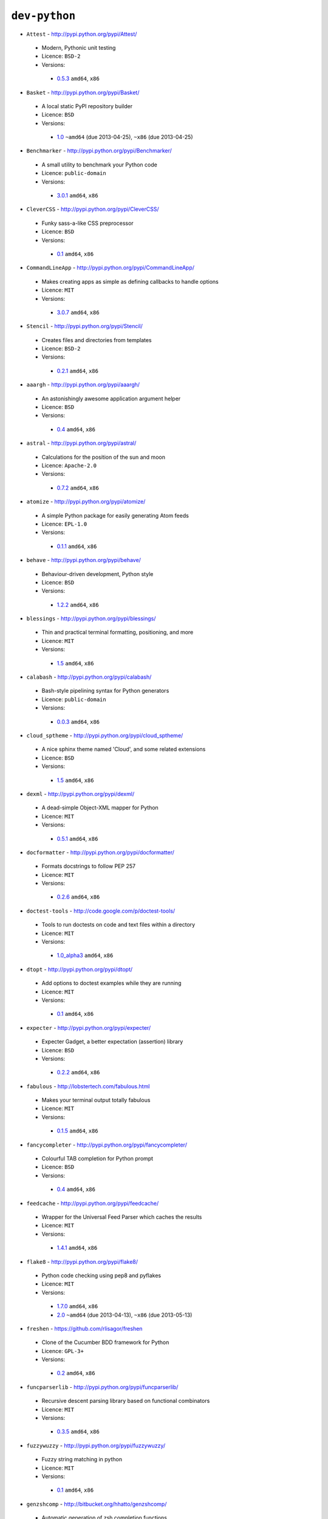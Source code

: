 ``dev-python``
--------------

* ``Attest`` - http://pypi.python.org/pypi/Attest/

 * Modern, Pythonic unit testing
 * Licence: ``BSD-2``
 * Versions:

  * `0.5.3 <https://github.com/JNRowe/jnrowe-misc/blob/master/dev-python/Attest/Attest-0.5.3.ebuild>`__  ``amd64``, ``x86``

* ``Basket`` - http://pypi.python.org/pypi/Basket/

 * A local static PyPI repository builder
 * Licence: ``BSD``
 * Versions:

  * `1.0 <https://github.com/JNRowe/jnrowe-misc/blob/master/dev-python/Basket/Basket-1.0.ebuild>`__  ``~amd64`` (due 2013-04-25), ``~x86`` (due 2013-04-25)

* ``Benchmarker`` - http://pypi.python.org/pypi/Benchmarker/

 * A small utility to benchmark your Python code
 * Licence: ``public-domain``
 * Versions:

  * `3.0.1 <https://github.com/JNRowe/jnrowe-misc/blob/master/dev-python/Benchmarker/Benchmarker-3.0.1.ebuild>`__  ``amd64``, ``x86``

* ``CleverCSS`` - http://pypi.python.org/pypi/CleverCSS/

 * Funky sass-a-like CSS preprocessor
 * Licence: ``BSD``
 * Versions:

  * `0.1 <https://github.com/JNRowe/jnrowe-misc/blob/master/dev-python/CleverCSS/CleverCSS-0.1.ebuild>`__  ``amd64``, ``x86``

* ``CommandLineApp`` - http://pypi.python.org/pypi/CommandLineApp/

 * Makes creating apps as simple as defining callbacks to handle options
 * Licence: ``MIT``
 * Versions:

  * `3.0.7 <https://github.com/JNRowe/jnrowe-misc/blob/master/dev-python/CommandLineApp/CommandLineApp-3.0.7.ebuild>`__  ``amd64``, ``x86``

* ``Stencil`` - http://pypi.python.org/pypi/Stencil/

 * Creates files and directories from templates
 * Licence: ``BSD-2``
 * Versions:

  * `0.2.1 <https://github.com/JNRowe/jnrowe-misc/blob/master/dev-python/Stencil/Stencil-0.2.1.ebuild>`__  ``amd64``, ``x86``

* ``aaargh`` - http://pypi.python.org/pypi/aaargh/

 * An astonishingly awesome application argument helper
 * Licence: ``BSD``
 * Versions:

  * `0.4 <https://github.com/JNRowe/jnrowe-misc/blob/master/dev-python/aaargh/aaargh-0.4.ebuild>`__  ``amd64``, ``x86``

* ``astral`` - http://pypi.python.org/pypi/astral/

 * Calculations for the position of the sun and moon
 * Licence: ``Apache-2.0``
 * Versions:

  * `0.7.2 <https://github.com/JNRowe/jnrowe-misc/blob/master/dev-python/astral/astral-0.7.2.ebuild>`__  ``amd64``, ``x86``

* ``atomize`` - http://pypi.python.org/pypi/atomize/

 * A simple Python package for easily generating Atom feeds
 * Licence: ``EPL-1.0``
 * Versions:

  * `0.1.1 <https://github.com/JNRowe/jnrowe-misc/blob/master/dev-python/atomize/atomize-0.1.1.ebuild>`__  ``amd64``, ``x86``

* ``behave`` - http://pypi.python.org/pypi/behave/

 * Behaviour-driven development, Python style
 * Licence: ``BSD``
 * Versions:

  * `1.2.2 <https://github.com/JNRowe/jnrowe-misc/blob/master/dev-python/behave/behave-1.2.2.ebuild>`__  ``amd64``, ``x86``

* ``blessings`` - http://pypi.python.org/pypi/blessings/

 * Thin and practical terminal formatting, positioning, and more
 * Licence: ``MIT``
 * Versions:

  * `1.5 <https://github.com/JNRowe/jnrowe-misc/blob/master/dev-python/blessings/blessings-1.5.ebuild>`__  ``amd64``, ``x86``

* ``calabash`` - http://pypi.python.org/pypi/calabash/

 * Bash-style pipelining syntax for Python generators
 * Licence: ``public-domain``
 * Versions:

  * `0.0.3 <https://github.com/JNRowe/jnrowe-misc/blob/master/dev-python/calabash/calabash-0.0.3.ebuild>`__  ``amd64``, ``x86``

* ``cloud_sptheme`` - http://pypi.python.org/pypi/cloud_sptheme/

 * A nice sphinx theme named 'Cloud', and some related extensions
 * Licence: ``BSD``
 * Versions:

  * `1.5 <https://github.com/JNRowe/jnrowe-misc/blob/master/dev-python/cloud_sptheme/cloud_sptheme-1.5.ebuild>`__  ``amd64``, ``x86``

* ``dexml`` - http://pypi.python.org/pypi/dexml/

 * A dead-simple Object-XML mapper for Python
 * Licence: ``MIT``
 * Versions:

  * `0.5.1 <https://github.com/JNRowe/jnrowe-misc/blob/master/dev-python/dexml/dexml-0.5.1.ebuild>`__  ``amd64``, ``x86``

* ``docformatter`` - http://pypi.python.org/pypi/docformatter/

 * Formats docstrings to follow PEP 257
 * Licence: ``MIT``
 * Versions:

  * `0.2.6 <https://github.com/JNRowe/jnrowe-misc/blob/master/dev-python/docformatter/docformatter-0.2.6.ebuild>`__  ``amd64``, ``x86``

* ``doctest-tools`` - http://code.google.com/p/doctest-tools/

 * Tools to run doctests on code and text files within a directory
 * Licence: ``MIT``
 * Versions:

  * `1.0_alpha3 <https://github.com/JNRowe/jnrowe-misc/blob/master/dev-python/doctest-tools/doctest-tools-1.0_alpha3.ebuild>`__  ``amd64``, ``x86``

* ``dtopt`` - http://pypi.python.org/pypi/dtopt/

 * Add options to doctest examples while they are running
 * Licence: ``MIT``
 * Versions:

  * `0.1 <https://github.com/JNRowe/jnrowe-misc/blob/master/dev-python/dtopt/dtopt-0.1.ebuild>`__  ``amd64``, ``x86``

* ``expecter`` - http://pypi.python.org/pypi/expecter/

 * Expecter Gadget, a better expectation (assertion) library
 * Licence: ``BSD``
 * Versions:

  * `0.2.2 <https://github.com/JNRowe/jnrowe-misc/blob/master/dev-python/expecter/expecter-0.2.2.ebuild>`__  ``amd64``, ``x86``

* ``fabulous`` - http://lobstertech.com/fabulous.html

 * Makes your terminal output totally fabulous
 * Licence: ``MIT``
 * Versions:

  * `0.1.5 <https://github.com/JNRowe/jnrowe-misc/blob/master/dev-python/fabulous/fabulous-0.1.5.ebuild>`__  ``amd64``, ``x86``

* ``fancycompleter`` - http://pypi.python.org/pypi/fancycompleter/

 * Colourful TAB completion for Python prompt
 * Licence: ``BSD``
 * Versions:

  * `0.4 <https://github.com/JNRowe/jnrowe-misc/blob/master/dev-python/fancycompleter/fancycompleter-0.4.ebuild>`__  ``amd64``, ``x86``

* ``feedcache`` - http://pypi.python.org/pypi/feedcache/

 * Wrapper for the Universal Feed Parser which caches the results
 * Licence: ``MIT``
 * Versions:

  * `1.4.1 <https://github.com/JNRowe/jnrowe-misc/blob/master/dev-python/feedcache/feedcache-1.4.1.ebuild>`__  ``amd64``, ``x86``

* ``flake8`` - http://pypi.python.org/pypi/flake8/

 * Python code checking using pep8 and pyflakes
 * Licence: ``MIT``
 * Versions:

  * `1.7.0 <https://github.com/JNRowe/jnrowe-misc/blob/master/dev-python/flake8/flake8-1.7.0.ebuild>`__  ``amd64``, ``x86``
  * `2.0 <https://github.com/JNRowe/jnrowe-misc/blob/master/dev-python/flake8/flake8-2.0.ebuild>`__  ``~amd64`` (due 2013-04-13), ``~x86`` (due 2013-05-13)

* ``freshen`` - https://github.com/rlisagor/freshen

 * Clone of the Cucumber BDD framework for Python
 * Licence: ``GPL-3+``
 * Versions:

  * `0.2 <https://github.com/JNRowe/jnrowe-misc/blob/master/dev-python/freshen/freshen-0.2.ebuild>`__  ``amd64``, ``x86``

* ``funcparserlib`` - http://pypi.python.org/pypi/funcparserlib/

 * Recursive descent parsing library based on functional combinators
 * Licence: ``MIT``
 * Versions:

  * `0.3.5 <https://github.com/JNRowe/jnrowe-misc/blob/master/dev-python/funcparserlib/funcparserlib-0.3.5.ebuild>`__  ``amd64``, ``x86``

* ``fuzzywuzzy`` - http://pypi.python.org/pypi/fuzzywuzzy/

 * Fuzzy string matching in python
 * Licence: ``MIT``
 * Versions:

  * `0.1 <https://github.com/JNRowe/jnrowe-misc/blob/master/dev-python/fuzzywuzzy/fuzzywuzzy-0.1.ebuild>`__  ``amd64``, ``x86``

* ``genzshcomp`` - http://bitbucket.org/hhatto/genzshcomp/

 * Automatic generation of zsh completion functions
 * Licence: ``BSD``
 * Versions:

  * `0.5 <https://github.com/JNRowe/jnrowe-misc/blob/master/dev-python/genzshcomp/genzshcomp-0.5.ebuild>`__  ``amd64``, ``x86``

* ``gpxdata`` - http://www.kette-links.de/technik/

 * OO representation of GPX and conversion utilities between GPX, KML and OVL
 * Licence: ``GPL-2``
 * Versions:

  * `1.2.0 <https://github.com/JNRowe/jnrowe-misc/blob/master/dev-python/gpxdata/gpxdata-1.2.0.ebuild>`__  ``amd64``, ``x86``

* ``grapefruit`` - http://code.google.com/p/grapefruit/

 * A module to manipulate color information easily
 * Licence: ``Apache-2.0``
 * Versions:

  * `0.1_alpha3 <https://github.com/JNRowe/jnrowe-misc/blob/master/dev-python/grapefruit/grapefruit-0.1_alpha3.ebuild>`__  ``amd64``, ``x86``

* ``html`` - http://pypi.python.org/pypi/html/

 * simple, elegant HTML/XHTML generation
 * Licence: ``BSD``
 * Versions:

  * `1.16 <https://github.com/JNRowe/jnrowe-misc/blob/master/dev-python/html/html-1.16.ebuild>`__  ``amd64``, ``x86``

* ``html2data`` - http://pypi.python.org/pypi/html2data/

 * A simple way to transform a HTML file or URL to structured data
 * Licence: ``BSD``
 * Versions:

  * `0.4.3 <https://github.com/JNRowe/jnrowe-misc/blob/master/dev-python/html2data/html2data-0.4.3.ebuild>`__  ``amd64``, ``x86``

* ``httpretty`` - http://pypi.python.org/pypi/httpretty/

 * HTTP client mocking tool for Python
 * Licence: ``MIT``
 * Versions:

  * `0.5.10 <https://github.com/JNRowe/jnrowe-misc/blob/master/dev-python/httpretty/httpretty-0.5.10.ebuild>`__  ``amd64``, ``x86``

* ``importlib`` - http://pypi.python.org/pypi/importlib/

 * Backport of importlib.import_module() from Python 2.7
 * Licence: ``PSF-2.4``
 * Versions:

  * `1.0.2 <https://github.com/JNRowe/jnrowe-misc/blob/master/dev-python/importlib/importlib-1.0.2.ebuild>`__  ``amd64``, ``x86``

* ``interlude`` - https://svn.bluedynamics.eu/svn/public/interlude/

 * Provides an interactive console for doctests
 * Licence: ``LGPL-2.1``
 * Versions:

  * `1.1.1 <https://github.com/JNRowe/jnrowe-misc/blob/master/dev-python/interlude/interlude-1.1.1.ebuild>`__  ``amd64``, ``x86``

* ``kitchen`` - http://pypi.python.org/pypi/kitchen/

 * Kitchen contains a cornucopia of useful code for Python
 * Licence: ``GPL-2+ LGPL-2.1+``
 * Versions:

  * `1.1.1 <https://github.com/JNRowe/jnrowe-misc/blob/master/dev-python/kitchen/kitchen-1.1.1.ebuild>`__  ``amd64``, ``x86``

* ``lettuce`` - http://lettuce.it/

 * Cucumber-ish BDD for python
 * Licence: ``MIT``
 * Versions:

  * `0.2.12 <https://github.com/JNRowe/jnrowe-misc/blob/master/dev-python/lettuce/lettuce-0.2.12.ebuild>`__  ``amd64``, ``x86``
  * `0.2.14 <https://github.com/JNRowe/jnrowe-misc/blob/master/dev-python/lettuce/lettuce-0.2.14.ebuild>`__  ``~amd64`` (due 2013-05-19), ``~x86`` (due 2013-05-04)

* ``mccabe`` - http://pypi.python.org/pypi/mccabe/

 * McCabe complexity plugin for flake8
 * Licence: ``MIT``
 * Versions:

  * `0.2 <https://github.com/JNRowe/jnrowe-misc/blob/master/dev-python/mccabe/mccabe-0.2.ebuild>`__  ``~amd64`` (due 2013-04-13), ``x86``

* ``micromodels`` - http://pypi.python.org/pypi/micromodels/

 * Declarative dictionary-based model classes for Python
 * Licence: ``Unlicense``
 * Versions:

  * `0.5.0 <https://github.com/JNRowe/jnrowe-misc/blob/master/dev-python/micromodels/micromodels-0.5.0.ebuild>`__  ``amd64``, ``x86``

* ``misaka`` - http://pypi.python.org/pypi/misaka/

 * Python binding for the Sundown Markdown parser
 * Licence: ``MIT``
 * Versions:

  * `1.0.2 <https://github.com/JNRowe/jnrowe-misc/blob/master/dev-python/misaka/misaka-1.0.2.ebuild>`__  ``amd64``, ``x86``

* ``mod2doctest`` - http://pypi.python.org/pypi/mod2doctest/

 * Convert any Python module to a doctest ready doc string
 * Licence: ``MIT``
 * Versions:

  * `0.2.0 <https://github.com/JNRowe/jnrowe-misc/blob/master/dev-python/mod2doctest/mod2doctest-0.2.0.ebuild>`__  ``amd64``, ``x86``

* ``multiprocessing`` - http://pypi.python.org/pypi/multiprocessing/

 * Offers both local and remote concurrency, by using subprocesses
 * Licence: ``BSD``
 * Versions:

  * `2.6.2.1 <https://github.com/JNRowe/jnrowe-misc/blob/master/dev-python/multiprocessing/multiprocessing-2.6.2.1.ebuild>`__  ``amd64``, ``x86``

* ``nose-machineout`` - http://code.google.com/p/nose-machineout/

 * Machine parsable output plugin for nose
 * Licence: ``PSF-2.4``
 * Versions:

  * `0.0.20101201 <https://github.com/JNRowe/jnrowe-misc/blob/master/dev-python/nose-machineout/nose-machineout-0.0.20101201.ebuild>`__  ``amd64``, ``x86``

* ``nose-pathmunge`` - http://bitbucket.org/jnoller/nose-pathmunge/

 * Add additional directories to sys.path for nose
 * Licence: ``Apache-2.0``
 * Versions:

  * `0.1.2 <https://github.com/JNRowe/jnrowe-misc/blob/master/dev-python/nose-pathmunge/nose-pathmunge-0.1.2.ebuild>`__  ``amd64``, ``x86``

* ``nose-progressive`` - http://pypi.python.org/pypi/nose-progressive/

 * Nose plugin to show progress bar and tracebacks during tests
 * Licence: ``MIT``
 * Versions:

  * `1.4 <https://github.com/JNRowe/jnrowe-misc/blob/master/dev-python/nose-progressive/nose-progressive-1.4.ebuild>`__  ``amd64``, ``x86``

* ``nose2`` - http://pypi.python.org/pypi/nose2/

 * The next generation of nicer testing for Python
 * Licence: ``BSD-2``
 * Versions:

  * `0.4.5 <https://github.com/JNRowe/jnrowe-misc/blob/master/dev-python/nose2/nose2-0.4.5.ebuild>`__  ``amd64``, ``x86``

* ``nose2-cov`` - http://pypi.python.org/pypi/nose2-cov/

 * nose2 plugin for coverage reporting
 * Licence: ``MIT``
 * Versions:

  * `1.0_alpha4 <https://github.com/JNRowe/jnrowe-misc/blob/master/dev-python/nose2-cov/nose2-cov-1.0_alpha4.ebuild>`__  ``~amd64`` (due 2013-06-03), ``~x86`` (due 2013-04-18)

* ``nosetty`` - http://code.google.com/p/nosetty/

 * A plugin to run nosetests more interactively
 * Licence: ``LGPL-2.1``
 * Versions:

  * `0.4-r1 <https://github.com/JNRowe/jnrowe-misc/blob/master/dev-python/nosetty/nosetty-0.4-r1.ebuild>`__  ``amd64``, ``x86``

* ``parse`` - http://pypi.python.org/pypi/parse/

 * Parse using a specification based on the Python format() syntax
 * Licence: ``MIT``
 * Versions:

  * `1.6.1 <https://github.com/JNRowe/jnrowe-misc/blob/master/dev-python/parse/parse-1.6.1.ebuild>`__  ``amd64``, ``x86``

* ``pdbpp`` - http://pypi.python.org/pypi/pdbpp/

 * An enhanced drop-in replacement for pdb
 * Licence: ``BSD``
 * Versions:

  * `0.7.2 <https://github.com/JNRowe/jnrowe-misc/blob/master/dev-python/pdbpp/pdbpp-0.7.2.ebuild>`__  ``amd64``, ``x86``

* ``pep257`` - http://pypi.python.org/pypi/pep257/

 * Python docstring style checker
 * Licence: ``MIT``
 * Versions:

  * `0.2.0 <https://github.com/JNRowe/jnrowe-misc/blob/master/dev-python/pep257/pep257-0.2.0.ebuild>`__  ``amd64``, ``x86``

* ``pgmagick`` - http://pypi.python.org/pypi/pgmagick/

 * Yet Another Python wrapper for GraphicsMagick
 * Licence: ``MIT``
 * Versions:

  * `0.5.4 <https://github.com/JNRowe/jnrowe-misc/blob/master/dev-python/pgmagick/pgmagick-0.5.4.ebuild>`__  ``amd64``, ``x86``

* ``pinocchio`` - http://darcs.idyll.org/~t/projects/pinocchio/doc/

 * Extensions for the nose testing framework
 * Licence: ``MIT``
 * Versions:

  * `0.1 <https://github.com/JNRowe/jnrowe-misc/blob/master/dev-python/pinocchio/pinocchio-0.1.ebuild>`__  ``amd64``, ``x86``

* ``plac`` - http://pypi.python.org/pypi/plac/

 * The smartest command line arguments parser in the world
 * Licence: ``BSD``
 * Versions:

  * `0.9.1 <https://github.com/JNRowe/jnrowe-misc/blob/master/dev-python/plac/plac-0.9.1.ebuild>`__  ``amd64``, ``x86``

* ``pwtools`` - http://alastairs-place.net/projects/pwtools/

 * Password generation and security checking
 * Licence: ``MIT``
 * Versions:

  * `0.2 <https://github.com/JNRowe/jnrowe-misc/blob/master/dev-python/pwtools/pwtools-0.2.ebuild>`__  ``amd64``, ``x86``

* ``pyScss`` - http://pypi.python.org/pypi/pyScss/

 * A Scss compiler for Python
 * Licence: ``MIT``
 * Versions:

  * `1.1.4 <https://github.com/JNRowe/jnrowe-misc/blob/master/dev-python/pyScss/pyScss-1.1.4.ebuild>`__  ``amd64``, ``x86``

* ``pycallgraph`` - http://pycallgraph.slowchop.com/

 * Use GraphViz to generate call graphs from your Python code
 * Licence: ``GPL-2+``
 * Versions:

  * `0.5.1 <https://github.com/JNRowe/jnrowe-misc/blob/master/dev-python/pycallgraph/pycallgraph-0.5.1.ebuild>`__  ``amd64``, ``x86``

* ``pycukes`` - https://github.com/hugobr/pycukes

 * A Cucumber-like BDD framework built on top of Pyhistorian
 * Licence: ``MIT``
 * Versions:

  * `0.2 <https://github.com/JNRowe/jnrowe-misc/blob/master/dev-python/pycukes/pycukes-0.2.ebuild>`__  ``amd64``, ``x86``

* ``pydelicious`` - http://code.google.com/p/pydelicious/

 * Access the web service of del.icio.us via it's API through python
 * Licence: ``BSD``
 * Versions:

  * `0.6 <https://github.com/JNRowe/jnrowe-misc/blob/master/dev-python/pydelicious/pydelicious-0.6.ebuild>`__  ``amd64``, ``x86``

* ``pyhistorian`` - https://github.com/hugobr/pyhistorian

 * A BDD tool for writing specs using Given-When-Then template
 * Licence: ``MIT``
 * Versions:

  * `0.6.8 <https://github.com/JNRowe/jnrowe-misc/blob/master/dev-python/pyhistorian/pyhistorian-0.6.8.ebuild>`__  ``~amd64`` (due 2013-05-20), ``~x86`` (due 2013-05-05)

* ``pyisbn`` - http://pypi.python.org/pypi/pyisbn/

 * A module for working with 10- and 13-digit ISBNs
 * Licence: ``GPL-3+``
 * Versions:

  * `0.6.1 <https://github.com/JNRowe/jnrowe-misc/blob/master/dev-python/pyisbn/pyisbn-0.6.1.ebuild>`__  ``amd64``, ``x86``

* ``pyrepl`` - http://pypi.python.org/pypi/pyrepl/

 * A library for building flexible Python command line interfaces
 * Licence: ``MIT``
 * Versions:

  * `0.8.4 <https://github.com/JNRowe/jnrowe-misc/blob/master/dev-python/pyrepl/pyrepl-0.8.4.ebuild>`__  ``amd64``, ``x86``

* ``python-faker`` - http://pypi.python.org/pypi/python-faker/

 * Generate placeholder data
 * Licence: ``BSD``
 * Versions:

  * `0.2.4 <https://github.com/JNRowe/jnrowe-misc/blob/master/dev-python/python-faker/python-faker-0.2.4.ebuild>`__  ``amd64``, ``x86``

* ``python-osmgpsmap`` - http://nzjrs.github.com/osm-gps-map/

 * Python bindings for osm-gps-map
 * Licence: ``GPL-3+``
 * Versions:

  * `0.7.3 <https://github.com/JNRowe/jnrowe-misc/blob/master/dev-python/python-osmgpsmap/python-osmgpsmap-0.7.3.ebuild>`__  ``amd64``, ``x86``

* ``rad`` - http://pypi.python.org/pypi/rad/

 * A super easy console highlighter. Text goes in, colour comes out
 * Licence: ``MIT``
 * Versions:

  * `0.1.2 <https://github.com/JNRowe/jnrowe-misc/blob/master/dev-python/rad/rad-0.1.2.ebuild>`__  ``~amd64`` (due 2013-05-19), ``~x86`` (due 2013-05-04)

* ``rstctl`` - http://pypi.python.org/pypi/rstctl/

 * A script to help you with authoring reStructuredText
 * Licence: ``GPL-3``
 * Versions:

  * `0.4 <https://github.com/JNRowe/jnrowe-misc/blob/master/dev-python/rstctl/rstctl-0.4.ebuild>`__  ``~amd64`` (due 2013-06-28), ``~x86`` (due 2013-04-29)

* ``schematics`` - http://pypi.python.org/pypi/schematics/

 * Structured Data for Humans
 * Licence: ``BSD``
 * Versions:

  * `0.5 <https://github.com/JNRowe/jnrowe-misc/blob/master/dev-python/schematics/schematics-0.5.ebuild>`__  ``amd64``, ``x86``

* ``see`` - http://inky.github.com/see/

 * A human-readable alternative to Python's dir()
 * Licence: ``BSD``
 * Versions:

  * `1.0.1 <https://github.com/JNRowe/jnrowe-misc/blob/master/dev-python/see/see-1.0.1.ebuild>`__  ``amd64``, ``x86``

* ``shelldoctest`` - http://pypi.python.org/pypi/shelldoctest/

 * Doctest/UnitTest for shell
 * Licence: ``BSD``
 * Versions:

  * `0.2-r1 <https://github.com/JNRowe/jnrowe-misc/blob/master/dev-python/shelldoctest/shelldoctest-0.2-r1.ebuild>`__  ``amd64``, ``x86``

* ``should_dsl`` - https://github.com/hugobr/should-dsl

 * Should assertions in Python as clear and readable as possible
 * Licence: ``MIT``
 * Versions:

  * `2.1.2 <https://github.com/JNRowe/jnrowe-misc/blob/master/dev-python/should_dsl/should_dsl-2.1.2.ebuild>`__  ``amd64``, ``x86``

* ``showme`` - http://pypi.python.org/pypi/showme/

 * Painless Debugging and Inspection for Python
 * Licence: ``MIT``
 * Versions:

  * `1.0.0 <https://github.com/JNRowe/jnrowe-misc/blob/master/dev-python/showme/showme-1.0.0.ebuild>`__  ``~amd64`` (due 2013-05-19), ``~x86`` (due 2013-05-04)

* ``snot`` - http://pypi.python.org/pypi/snot/

 * nosetests output colourising plugin
 * Licence: ``MIT``
 * Versions:

  * `0.6 <https://github.com/JNRowe/jnrowe-misc/blob/master/dev-python/snot/snot-0.6.ebuild>`__  ``amd64``, ``x86``

* ``socksipy`` - http://pypi.python.org/pypi/SocksiPy-branch/

 * A Python SOCKS protocol module
 * Licence: ``BSD``
 * Versions:

  * `1.01 <https://github.com/JNRowe/jnrowe-misc/blob/master/dev-python/socksipy/socksipy-1.01.ebuild>`__  ``amd64``, ``x86``

* ``sphinxcontrib-cheeseshop`` - http://pypi.python.org/pypi/sphinxcontrib-cheeseshop/

 * dev-python/sphinx extension to support generate links to PyPI
 * Licence: ``BSD``
 * Versions:

  * `0.2 <https://github.com/JNRowe/jnrowe-misc/blob/master/dev-python/sphinxcontrib-cheeseshop/sphinxcontrib-cheeseshop-0.2.ebuild>`__  ``amd64``, ``x86``

* ``story_parser`` - https://github.com/hugobr/story_parser

 * A Given/When/Then BDD stories parser
 * Licence: ``MIT``
 * Versions:

  * `0.1.2 <https://github.com/JNRowe/jnrowe-misc/blob/master/dev-python/story_parser/story_parser-0.1.2.ebuild>`__  ``amd64``, ``x86``

* ``straight-plugin`` - http://pypi.python.org/pypi/straight.plugin/

 * Simple Python plugin loader inspired by twisted.plugin
 * Licence: ``MIT``
 * Versions:

  * `1.4.0 <https://github.com/JNRowe/jnrowe-misc/blob/master/dev-python/straight-plugin/straight-plugin-1.4.0.ebuild>`__  ``amd64``, ``x86``

* ``sure`` - http://pypi.python.org/pypi/sure/

 * Assertion toolbox for python
 * Licence: ``GPL-3``
 * Versions:

  * `1.1.4 <https://github.com/JNRowe/jnrowe-misc/blob/master/dev-python/sure/sure-1.1.4.ebuild>`__  ``amd64``, ``x86``

* ``termtool`` - http://pypi.python.org/pypi/termtool/

 * Declarative terminal tool programming
 * Licence: ``MIT``
 * Versions:

  * `1.0 <https://github.com/JNRowe/jnrowe-misc/blob/master/dev-python/termtool/termtool-1.0.ebuild>`__  ``~amd64`` (due 2013-05-08), ``~x86`` (due 2013-04-23)

* ``texttable`` - http://foutaise.org/code/

 * Module to generate a formatted text table, using ASCII characters
 * Licence: ``LGPL-2.1``
 * Versions:

  * `0.8.1 <https://github.com/JNRowe/jnrowe-misc/blob/master/dev-python/texttable/texttable-0.8.1.ebuild>`__  ``amd64``, ``x86``

* ``titlecase`` - http://pypi.python.org/pypi/titlecase/

 * Python Port of John Gruber's titlecase.pl
 * Licence: ``MIT``
 * Versions:

  * `0.5.1 <https://github.com/JNRowe/jnrowe-misc/blob/master/dev-python/titlecase/titlecase-0.5.1.ebuild>`__  ``amd64``, ``x86``

* ``upoints`` - https://github.com/JNRowe/upoints/

 * Modules for working with points on Earth
 * Licence: ``GPL-3+``
 * Versions:

  * `0.11.0 <https://github.com/JNRowe/jnrowe-misc/blob/master/dev-python/upoints/upoints-0.11.0.ebuild>`__  ``amd64``, ``x86``

* ``urlunshort`` - http://bitbucket.org/runeh/urlunshort

 * Tools for detecting and expanding shortened URLs
 * Licence: ``BSD-2``
 * Versions:

  * `0.2.4 <https://github.com/JNRowe/jnrowe-misc/blob/master/dev-python/urlunshort/urlunshort-0.2.4.ebuild>`__  ``amd64``, ``x86``

* ``vanity`` - http://pypi.python.org/pypi/vanity/

 * Easy access to PyPI download stats
 * Licence: ``GPL-2+``
 * Versions:

  * `1.2.4 <https://github.com/JNRowe/jnrowe-misc/blob/master/dev-python/vanity/vanity-1.2.4.ebuild>`__  ``amd64``, ``x86``

* ``webcolors`` - http://pypi.python.org/pypi/webcolors/

 * Python library for working with colour names and HTML/CSS values
 * Licence: ``BSD``
 * Versions:

  * `1.4 <https://github.com/JNRowe/jnrowe-misc/blob/master/dev-python/webcolors/webcolors-1.4.ebuild>`__  ``amd64``, ``x86``

* ``wmctrl`` - http://pypi.python.org/pypi/wmctrl/

 * A tool to programmatically control windows inside X
 * Licence: ``BSD``
 * Versions:

  * `0.1 <https://github.com/JNRowe/jnrowe-misc/blob/master/dev-python/wmctrl/wmctrl-0.1.ebuild>`__  ``amd64``, ``x86``

* ``wordish`` - http://pypi.python.org/pypi/wordish/

 * Parses a shell session, test the commands compare the output
 * Licence: ``GPL-3``
 * Versions:

  * `1.0.2 <https://github.com/JNRowe/jnrowe-misc/blob/master/dev-python/wordish/wordish-1.0.2.ebuild>`__  ``amd64``, ``x86``

* ``xerox`` - http://pypi.python.org/pypi/xerox/

 * Simple copy and paste in Python
 * Licence: ``MIT``
 * Versions:

  * `0.3.1 <https://github.com/JNRowe/jnrowe-misc/blob/master/dev-python/xerox/xerox-0.3.1.ebuild>`__  ``amd64``, ``x86``

